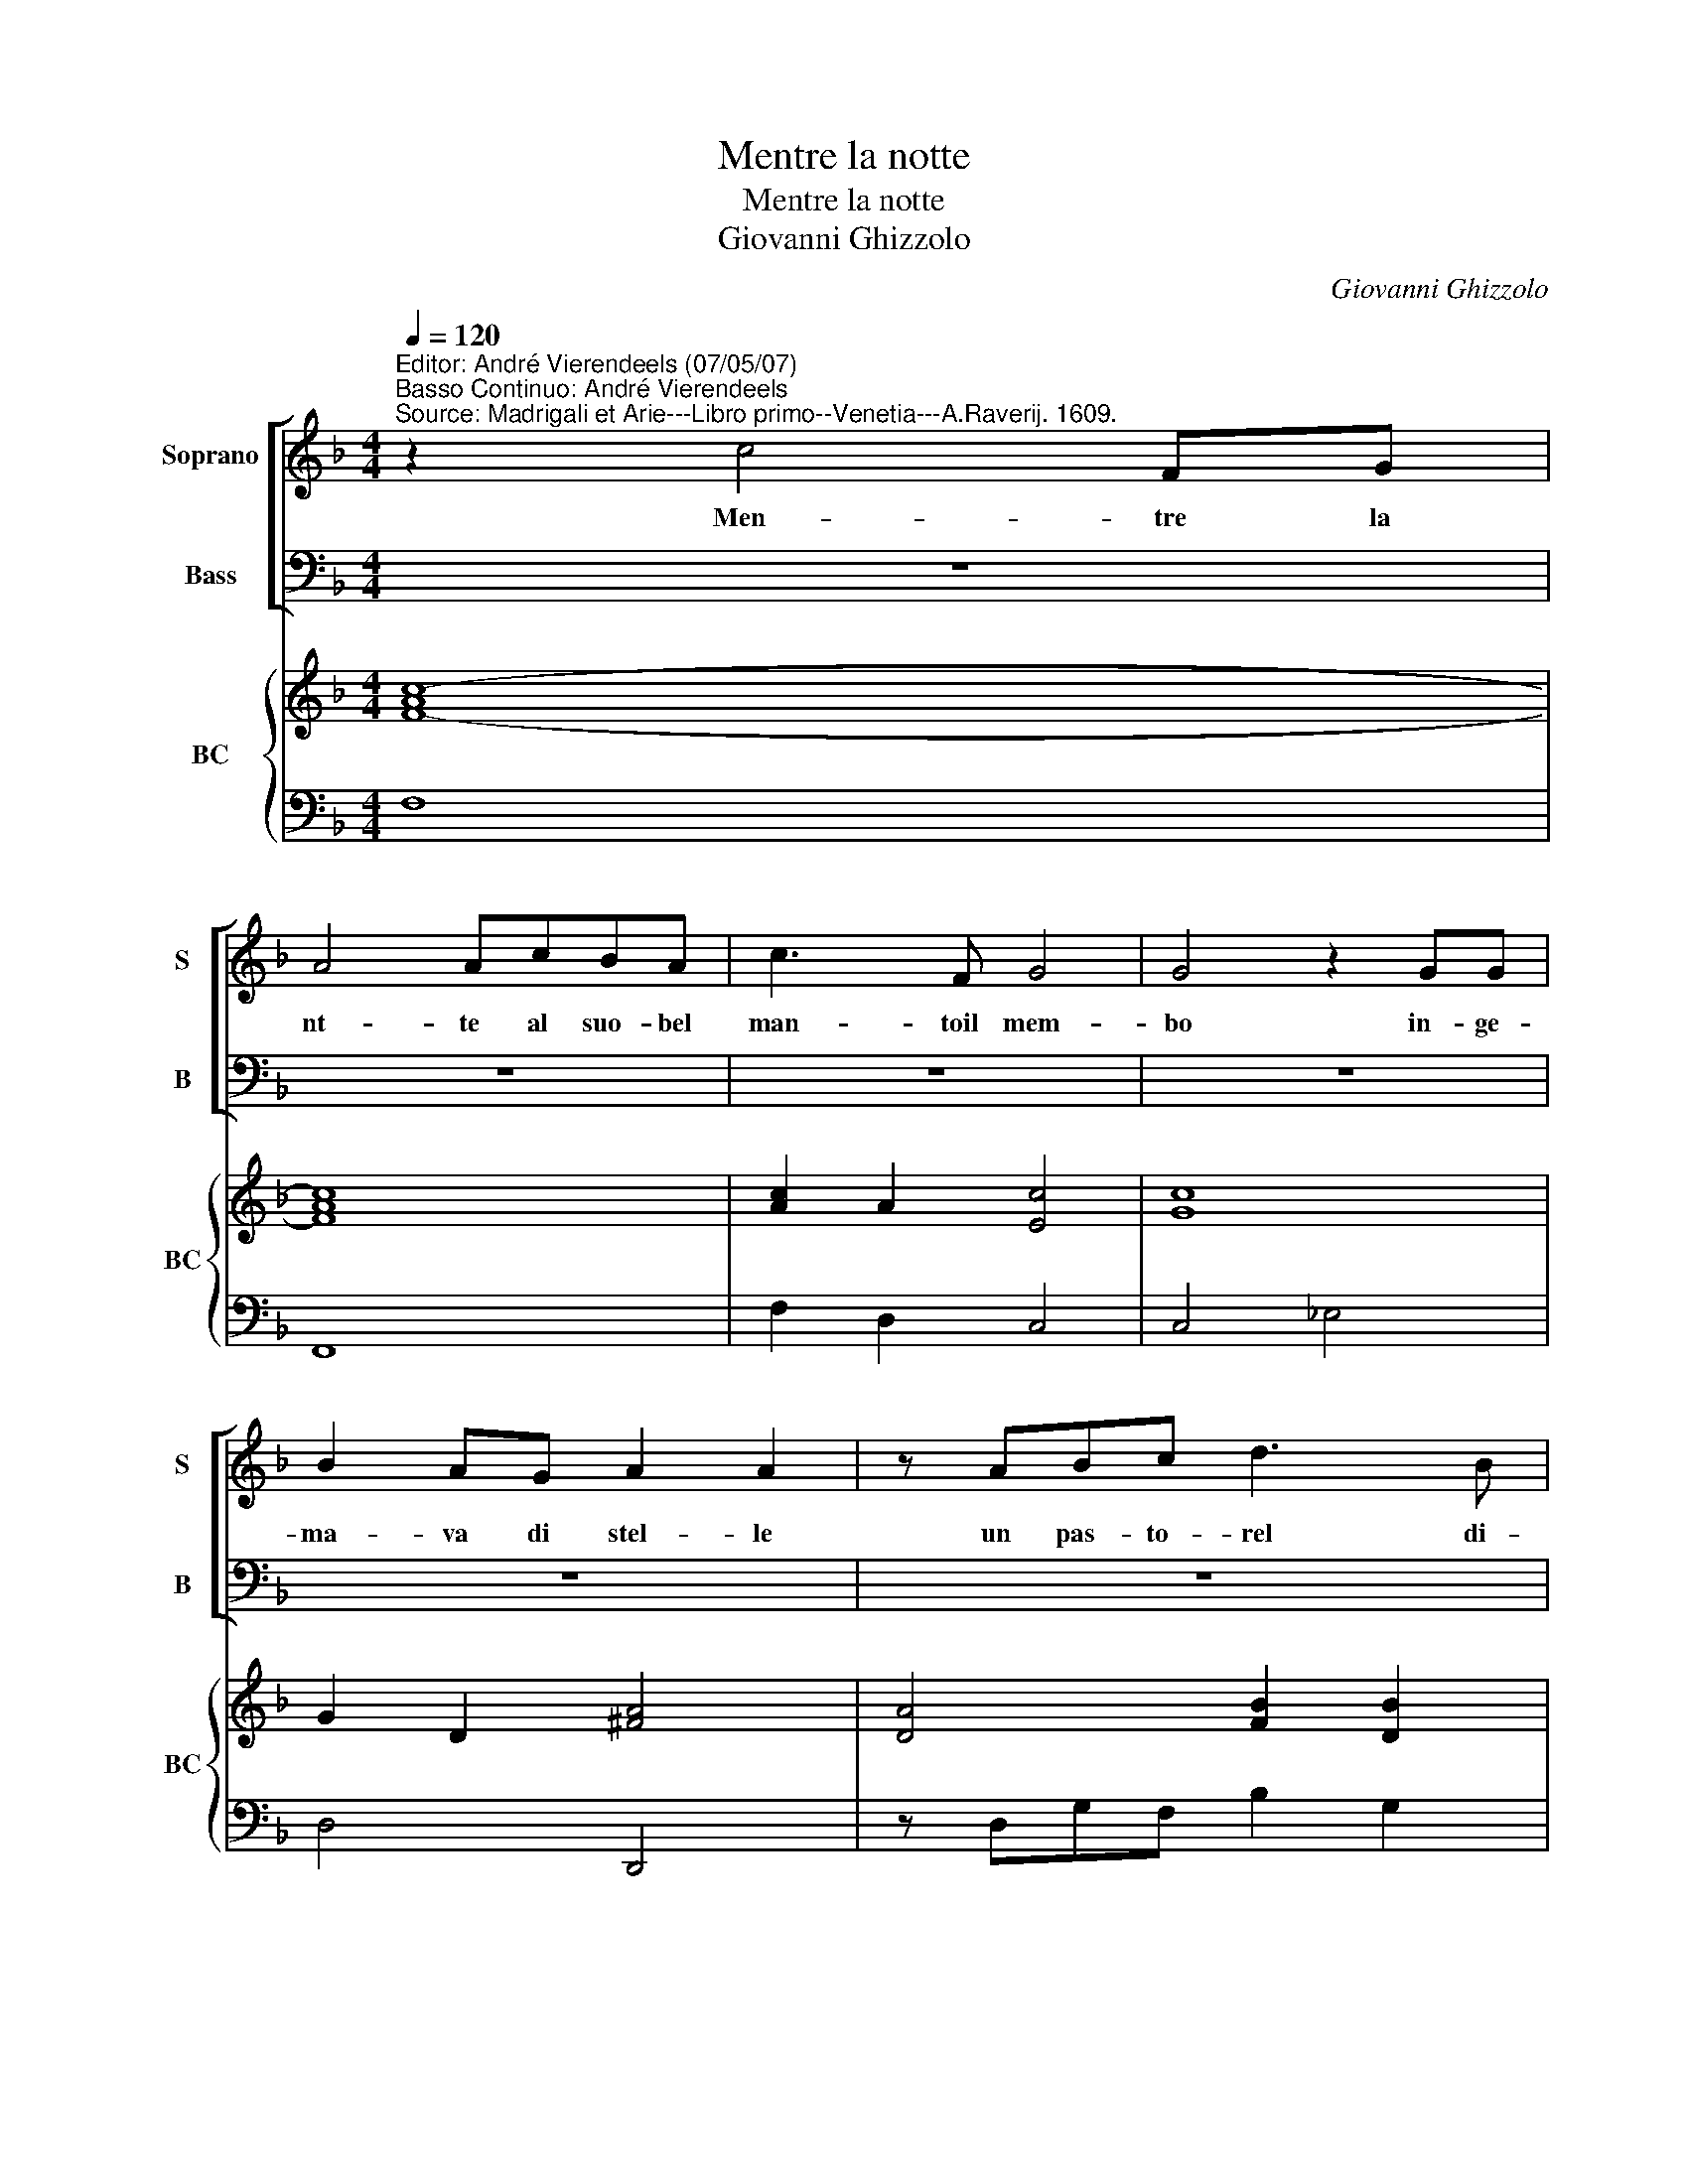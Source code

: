 X:1
T:Mentre la notte
T:Mentre la notte
T:Giovanni Ghizzolo
C:Giovanni Ghizzolo
%%score [ 1 2 ] { 3 | 4 }
L:1/8
Q:1/4=120
M:4/4
K:F
V:1 treble nm="Soprano" snm="S"
V:2 bass nm="Bass" snm="B"
V:3 treble nm="BC" snm="BC"
V:4 bass 
V:1
"^Editor: André Vierendeels (07/05/07)\nBasso Continuo: André Vierendeels""^Source: Madrigali et Arie---Libro primo--Venetia---A.Raverij. 1609." z2 c4 FG | %1
w: Men- tre la|
 A4 AcBA | c3 F G4 | G4 z2 GG | B2 AG A2 A2 | z ABc d3 B | c4 c4 | z2 d2 d4- | dddd _e/d/c/B/ A>B | %9
w: nt- te al suo- bel|man- toil mem-|bo in- ge-|ma- va di stel- le|un pas- to- rel di-|ce- a|di la-|* gri- me ver- san- * * * * *|
 c8- | c8- | cFFG G4 |[M:2/4] F4 :: z2 AA |[M:4/4] A2 Bc d4- | ddcB c4 | c4 z2 B2 | d4- ddcB | %18
w: ||* doun lar- go mem-|bo|San- te|chia- re del ciel|_ ve- ve fa- cel-|le voi|se _ teas- sai men|
 A2 A2 z2 A2 | A6 A2 | A2 B2 c4 | ccBA Bc d2- | dFFG G4 | A8 :| %24
w: bel- le de|gl'oc- chi|di co- le|i che qui sol bel- la par-|* vea gl'oc- chi mie-|i|
V:2
 z8 | z8 | z8 | z8 | z8 | z8 | z8 | z8 | z8 | z8 | z8 | z8 |[M:2/4] z4 :: z2 F,F, | %14
w: |||||||||||||San- te|
[M:4/4] F,2 G,A, B,4- | B,_E,E,D, F,4 | F,2"^b" E,2 G,4- | G,G,F,"^b"E, D,2 D,2 | z2 D,2 D,4- | %19
w: chia- re del ciel|_ vi- ve fa- cel-|le voi se|_ teas- sai men bel- le|de gl'oc-|
 D,2 D,2 D,2"^Note: original keys: Ut 1st, Fa 4rth" E,2 | F,4 F,F,E,D, | E,F, G,4 B,,2 | %22
w: * chi di co-|le- i che qui sol|bel- a par- vea|
 B,,2 A,,2 C,4 | F,,8 :| %24
w: gl'oc- chi mie-|i.|
V:3
 [F-Ac-]8 | [FAc]8 | [Ac]2 A2 [Ec]4 | [Gc]8 | G2 D2 [^FA]4 | [DA]4 [FB]2 [DB]2 | [FAc]8 | %7
 [DG]4 [DFA]4 | [Fd]4 [FA]4 | [EG]4 [FA]4 | G4 [EG]4 | [FB]2 [DB]2 [Ec]4 |[M:2/4] [EAc]4 :: [FA]4 | %14
[M:4/4] [FA]4 [DB]4 | [GB]4 [FB]4 | [FA]4 [DG]4 | G4 [FA]4 | [FA]8- | [FA]8- | [FA]8 | %21
 [Gc]6 [GB]2 | [FB]2 [FA]2 F2 [EG]2 | [FAc]8 :| %24
V:4
 F,8 | F,,8 | F,2 D,2 C,4 | C,4 _E,4 | D,4 D,,4 | z D,G,F, B,2 G,2 | F,4 F,,4 | B,,4 A,,4 | %8
 A,,4 F,,4 | C,2 B,,2 A,,2 F,2 | E,2 D,2 C,2 C2 | B,2 G,2 C2 C,2 |[M:2/4] F,4 :: z2 F,2 | %14
[M:4/4] F,2 G,A, B,4 | B,_E,E,D, F,4 | F,2 E,2 G,4 | G,G,F,E, D,4 | z2 D,2 D,4- | D,2 D,2 D,2 E,2 | %20
 F,4 F,2 E,D, | E,F, G,4 B,,2 | B,,2 A,,2 C,4 | F,,8 :| %24

